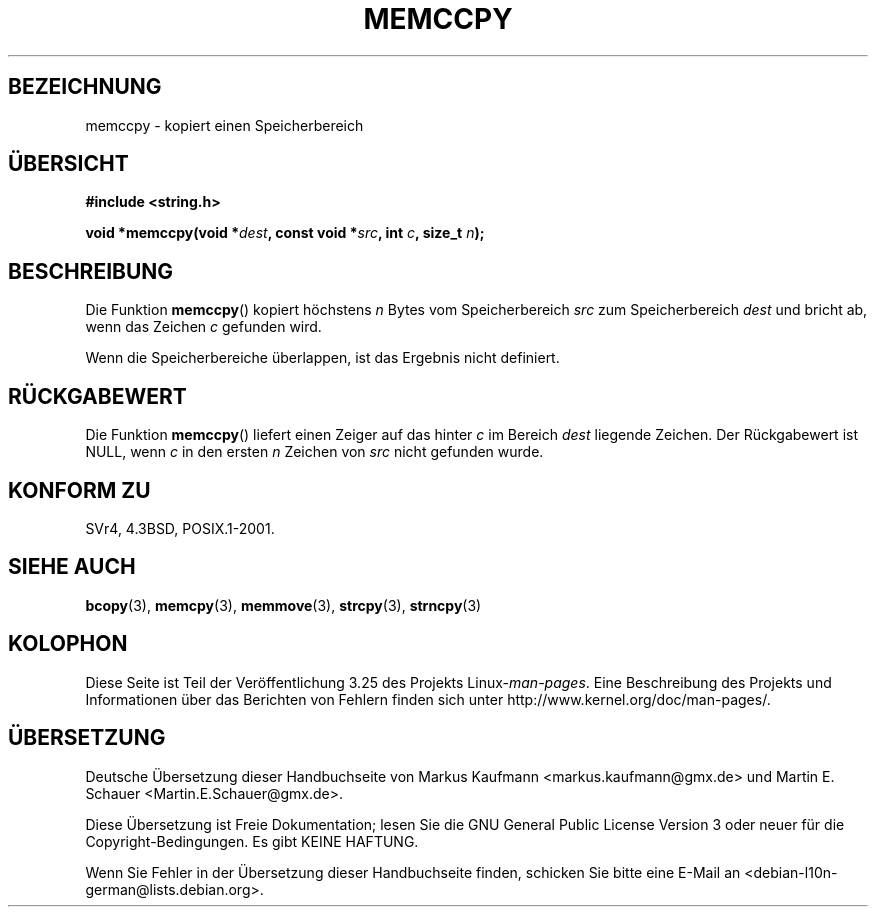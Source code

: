 .\" Copyright 1993 David Metcalfe (david@prism.demon.co.uk)
.\"
.\" Permission is granted to make and distribute verbatim copies of this
.\" manual provided the copyright notice and this permission notice are
.\" preserved on all copies.
.\"
.\" Permission is granted to copy and distribute modified versions of this
.\" manual under the conditions for verbatim copying, provided that the
.\" entire resulting derived work is distributed under the terms of a
.\" permission notice identical to this one.
.\"
.\" Since the Linux kernel and libraries are constantly changing, this
.\" manual page may be incorrect or out-of-date.  The author(s) assume no
.\" responsibility for errors or omissions, or for damages resulting from
.\" the use of the information contained herein.  The author(s) may not
.\" have taken the same level of care in the production of this manual,
.\" which is licensed free of charge, as they might when working
.\" professionally.
.\"
.\" Formatted or processed versions of this manual, if unaccompanied by
.\" the source, must acknowledge the copyright and authors of this work.
.\"
.\" References consulted:
.\"     Linux libc source code
.\"     Lewine's _POSIX Programmer's Guide_ (O'Reilly & Associates, 1991)
.\"     386BSD man pages
.\" Modified Sat Jul 24 18:57:24 1993 by Rik Faith (faith@cs.unc.edu)
.\"*******************************************************************
.\"
.\" This file was generated with po4a. Translate the source file.
.\"
.\"*******************************************************************
.TH MEMCCPY 3 "13. Januar 2009" GNU Linux\-Programmierhandbuch
.SH BEZEICHNUNG
memccpy \- kopiert einen Speicherbereich
.SH ÜBERSICHT
.nf
\fB#include <string.h>\fP
.sp
\fBvoid *memccpy(void *\fP\fIdest\fP\fB, const void *\fP\fIsrc\fP\fB, int \fP\fIc\fP\fB, size_t \fP\fIn\fP\fB);\fP
.fi
.SH BESCHREIBUNG
Die Funktion \fBmemccpy\fP() kopiert höchstens \fIn\fP Bytes vom Speicherbereich
\fIsrc\fP zum Speicherbereich \fIdest\fP und bricht ab, wenn das Zeichen \fIc\fP
gefunden wird.

Wenn die Speicherbereiche überlappen, ist das Ergebnis nicht definiert.
.SH RÜCKGABEWERT
Die Funktion \fBmemccpy\fP() liefert einen Zeiger auf das hinter \fIc\fP im
Bereich \fIdest\fP liegende Zeichen. Der Rückgabewert ist NULL, wenn \fIc\fP in
den ersten \fIn\fP Zeichen von \fIsrc\fP nicht gefunden wurde.
.SH "KONFORM ZU"
SVr4, 4.3BSD, POSIX.1\-2001.
.SH "SIEHE AUCH"
\fBbcopy\fP(3), \fBmemcpy\fP(3), \fBmemmove\fP(3), \fBstrcpy\fP(3), \fBstrncpy\fP(3)
.SH KOLOPHON
Diese Seite ist Teil der Veröffentlichung 3.25 des Projekts
Linux\-\fIman\-pages\fP. Eine Beschreibung des Projekts und Informationen über
das Berichten von Fehlern finden sich unter
http://www.kernel.org/doc/man\-pages/.

.SH ÜBERSETZUNG
Deutsche Übersetzung dieser Handbuchseite von
Markus Kaufmann <markus.kaufmann@gmx.de>
und
Martin E. Schauer <Martin.E.Schauer@gmx.de>.

Diese Übersetzung ist Freie Dokumentation; lesen Sie die
GNU General Public License Version 3 oder neuer für die
Copyright-Bedingungen. Es gibt KEINE HAFTUNG.

Wenn Sie Fehler in der Übersetzung dieser Handbuchseite finden,
schicken Sie bitte eine E-Mail an <debian-l10n-german@lists.debian.org>.
